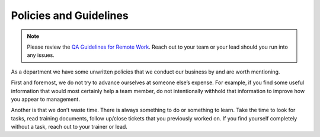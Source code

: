 Policies and Guidelines
========================

.. note::
  Please review the `QA Guidelines for Remote Work`_. Reach out to your team or your lead should you run into any issues.

As a department we have some unwritten policies that we conduct our business by and are worth mentioning. 

First and foremost, we do not try to advance ourselves at someone else’s expense. For example, if you find some useful information that would most certainly help a team member, do not intentionally withhold that information to improve how you appear to management.  

Another is that we don’t waste time. There is always something to do or something to learn. Take the time to look for tasks, read training documents, follow up/close tickets that you previously worked on. If you find yourself completely without a task, reach out to your trainer or lead.


.. _QA Guidelines for Remote Work: https://docs.google.com/document/d/1h9o3TFXb2FFdGcRWL3NG_BoQh04wmJfWutPMImBYdbI/edit?usp=sharing